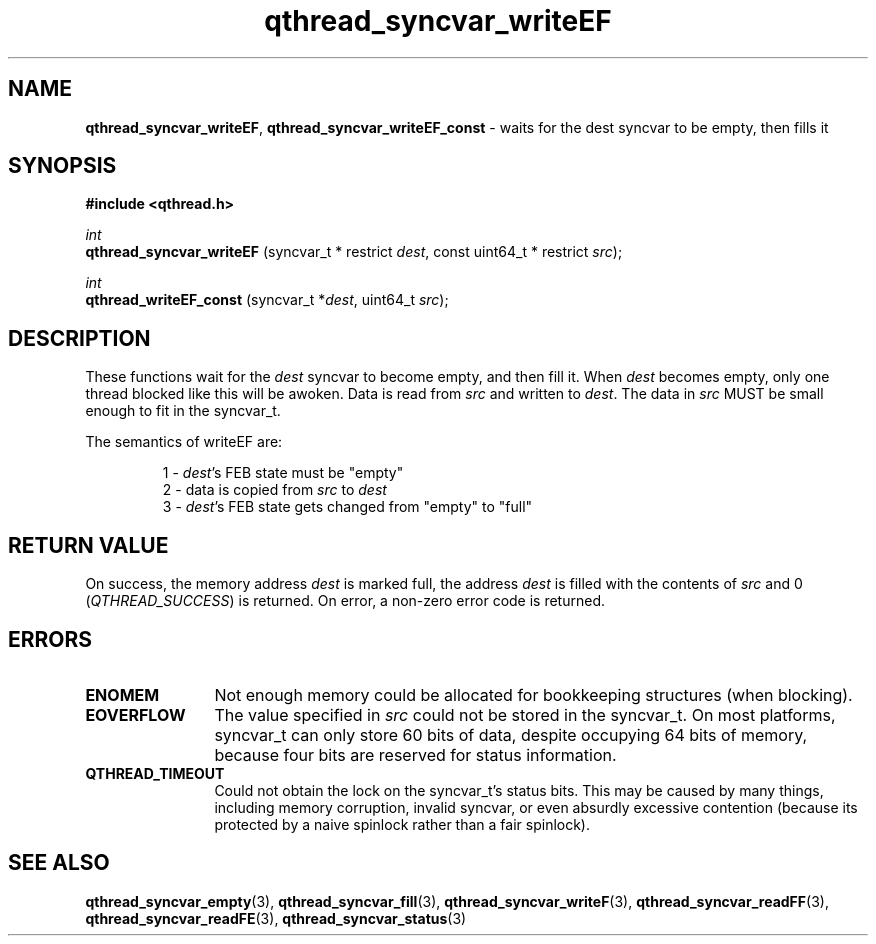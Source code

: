 .TH qthread_syncvar_writeEF 3 "APRIL 2011" libqthread "libqthread"
.SH NAME
.BR qthread_syncvar_writeEF ,
.B qthread_syncvar_writeEF_const
\- waits for the dest syncvar to be empty, then fills it
.SH SYNOPSIS
.B #include <qthread.h>

.I int
.br
.B qthread_syncvar_writeEF
.RI "(syncvar_t * restrict " dest ", const uint64_t * restrict " src );
.PP
.I int
.br
.B qthread_writeEF_const
.RI "(syncvar_t *" dest ", uint64_t " src );
.SH DESCRIPTION
These functions wait for the
.I dest
syncvar to become empty, and then fill it. When
.I dest
becomes empty, only one thread blocked like this will be awoken. Data is read
from
.I src
and written to
.IR dest .
The data in
.I src
MUST be small enough to fit in the syncvar_t.
.PP
The semantics of writeEF are:
.RS
.PP
1 -
.IR dest 's
FEB state must be "empty"
.br
2 - data is copied from
.I src
to
.I dest
.br
3 -
.IR dest 's
FEB state gets changed from "empty" to "full"
.RE
.SH RETURN VALUE
On success, the memory address
.I dest
is marked full, the address
.I dest
is filled with the contents of
.I src
and 0
.RI ( QTHREAD_SUCCESS )
is returned. On error, a non-zero error code is returned.
.SH ERRORS
.TP 12
.B ENOMEM
Not enough memory could be allocated for bookkeeping structures (when blocking).
.TP
.B EOVERFLOW
The value specified in
.I src
could not be stored in the syncvar_t. On most platforms, syncvar_t can only
store 60 bits of data, despite occupying 64 bits of memory, because four bits
are reserved for status information.
.TP
.B QTHREAD_TIMEOUT
Could not obtain the lock on the syncvar_t's status bits. This may be caused by
many things, including memory corruption, invalid syncvar, or even absurdly
excessive contention (because its protected by a naive spinlock rather than a
fair spinlock).
.SH SEE ALSO
.BR qthread_syncvar_empty (3),
.BR qthread_syncvar_fill (3),
.BR qthread_syncvar_writeF (3),
.BR qthread_syncvar_readFF (3),
.BR qthread_syncvar_readFE (3),
.BR qthread_syncvar_status (3)
